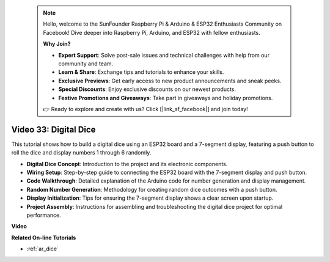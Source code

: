  .. note::

    Hello, welcome to the SunFounder Raspberry Pi & Arduino & ESP32 Enthusiasts Community on Facebook! Dive deeper into Raspberry Pi, Arduino, and ESP32 with fellow enthusiasts.

    **Why Join?**

    - **Expert Support**: Solve post-sale issues and technical challenges with help from our community and team.
    - **Learn & Share**: Exchange tips and tutorials to enhance your skills.
    - **Exclusive Previews**: Get early access to new product announcements and sneak peeks.
    - **Special Discounts**: Enjoy exclusive discounts on our newest products.
    - **Festive Promotions and Giveaways**: Take part in giveaways and holiday promotions.

    👉 Ready to explore and create with us? Click [|link_sf_facebook|] and join today!

 
Video 33: Digital Dice
====================================================


This tutorial shows how to build a digital dice using an ESP32 board and a 7-segment display, featuring a push button to roll the dice and display numbers 1 through 6 randomly.

* **Digital Dice Concept**: Introduction to the project and its electronic components.
* **Wiring Setup**: Step-by-step guide to connecting the ESP32 board with the 7-segment display and push button.
* **Code Walkthrough**: Detailed explanation of the Arduino code for number generation and display management.
* **Random Number Generation**: Methodology for creating random dice outcomes with a push button.
* **Display Initialization**: Tips for ensuring the 7-segment display shows a clear screen upon startup.
* **Project Assembly**: Instructions for assembling and troubleshooting the digital dice project for optimal performance.


**Video**

.. raw:: html

    <iframe width="700" height="500" src="https://www.youtube.com/embed/9mpHQWvZ0WI?si=WxNtw7uIJddDzE-R" title="YouTube video player" frameborder="0" allow="accelerometer; autoplay; clipboard-write; encrypted-media; gyroscope; picture-in-picture; web-share" allowfullscreen></iframe>

**Related On-line Tutorials**

* :ref:`ar_dice`


